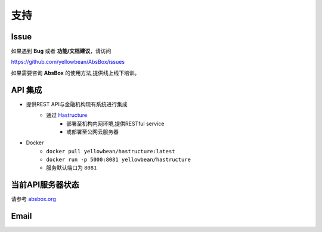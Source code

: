 支持
=======

Issue
---------

如果遇到 **Bug** 或者 **功能/文档建议**，请访问

https://github.com/yellowbean/AbsBox/issues

如果需要咨询 **AbsBox** 的使用方法,提供线上线下培训。

API 集成
--------
- 提供REST API与金融机构现有系统进行集成
    - 通过 `Hastructure <https://github.com/yellowbean/Hastructure>`_ 
        - 部署至机构内网环境,提供RESTful service
        - 或部署至公网云服务器
- Docker
    - ``docker pull yellowbean/hastructure:latest``
    - ``docker run -p 5000:8081 yellowbean/hastructure``
    - 服务默认端口为 ``8081``

当前API服务器状态
-----------------

请参考 `absbox.org <https://absbox.org>`_


Email
---------

.. image:: img/email-image.png
  :width: 200
  :alt: Support Email 

